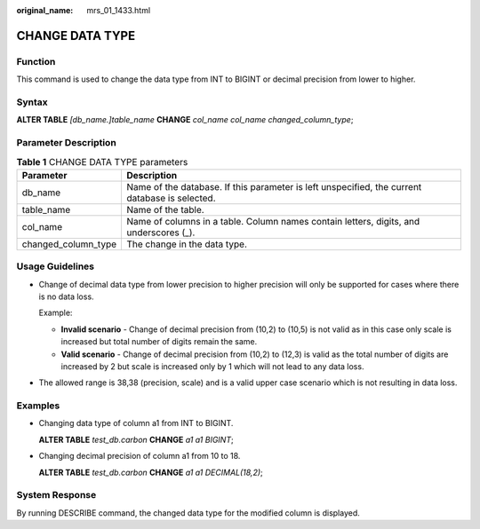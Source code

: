 :original_name: mrs_01_1433.html

.. _mrs_01_1433:

CHANGE DATA TYPE
================

Function
--------

This command is used to change the data type from INT to BIGINT or decimal precision from lower to higher.

Syntax
------

**ALTER TABLE** *[db_name.]table_name* **CHANGE** *col_name col_name changed_column_type*;

Parameter Description
---------------------

.. table:: **Table 1** CHANGE DATA TYPE parameters

   +---------------------+------------------------------------------------------------------------------------------------+
   | Parameter           | Description                                                                                    |
   +=====================+================================================================================================+
   | db_name             | Name of the database. If this parameter is left unspecified, the current database is selected. |
   +---------------------+------------------------------------------------------------------------------------------------+
   | table_name          | Name of the table.                                                                             |
   +---------------------+------------------------------------------------------------------------------------------------+
   | col_name            | Name of columns in a table. Column names contain letters, digits, and underscores (_).         |
   +---------------------+------------------------------------------------------------------------------------------------+
   | changed_column_type | The change in the data type.                                                                   |
   +---------------------+------------------------------------------------------------------------------------------------+

Usage Guidelines
----------------

-  Change of decimal data type from lower precision to higher precision will only be supported for cases where there is no data loss.

   Example:

   -  **Invalid scenario** - Change of decimal precision from (10,2) to (10,5) is not valid as in this case only scale is increased but total number of digits remain the same.
   -  **Valid scenario** - Change of decimal precision from (10,2) to (12,3) is valid as the total number of digits are increased by 2 but scale is increased only by 1 which will not lead to any data loss.

-  The allowed range is 38,38 (precision, scale) and is a valid upper case scenario which is not resulting in data loss.

Examples
--------

-  Changing data type of column a1 from INT to BIGINT.

   **ALTER TABLE** *test_db.carbon* **CHANGE** *a1 a1 BIGINT*;

-  Changing decimal precision of column a1 from 10 to 18.

   **ALTER TABLE** *test_db.carbon* **CHANGE** *a1 a1 DECIMAL(18,2)*;

System Response
---------------

By running DESCRIBE command, the changed data type for the modified column is displayed.
